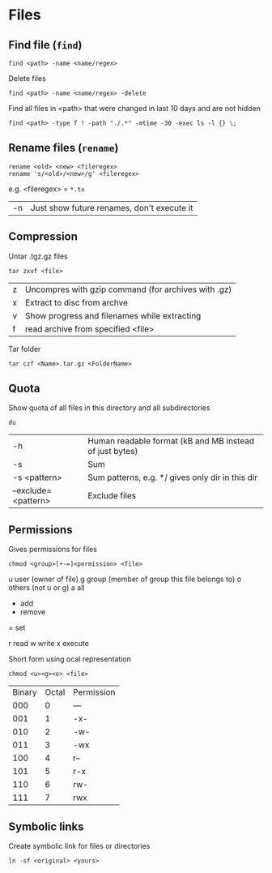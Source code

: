 * Files

** Find file (=find=)
#+begin_src shell
  find <path> -name <name/regex>
#+end_src

Delete files
#+begin_src shell
  find <path> -name <name/regex> -delete
#+end_src

Find all files in <path> that were changed in last 10 days and are not hidden
#+begin_src shell
  find <path> -type f ! -path "./.*" -mtime -30 -exec ls -l {} \;
#+end_src

** Rename files (=rename=)
#+begin_src shell
  rename <old> <new> <fileregex>
  rename 's/<old>/<new>/g' <fileregex>
#+end_src
e.g. <fileregex> = =*.tx=

| -n | Just show future renames, don't execute it |

** Compression

Untar .tgz.gz files
#+begin_src shell
  tar zxvf <file>
#+end_src
| z | Uncompres with gzip command (for archives with .gz) |
| x | Extract to disc from archve                         |
| v | Show progress and filenames while extracting        |
| f | read archive from specified <file>                  |

Tar folder
#+begin_src shell
  tar czf <Name>.tar.gz <FolderName>
#+end_src

** Quota
Show quota of all files in this directory and all subdirectories
#+begin_src shell
  du
#+end_src
| -h                  | Human readable format (kB and MB instead of just bytes) |
| -s                  | Sum                                                     |
| -s <pattern>        | Sum patterns, e.g. */ gives only dir in this dir        |
| --exclude=<pattern> | Exclude files                                           |

** Permissions
Gives permissions for files
#+begin_src shell
  chmod <group>[+-=]<permission> <file>
#+end_src
# Usergroups
u	user (owner of file)
g	group (member of group this file belongs to)
o	others (not u or g)
a	all
# Action
+ add
- remove
= set
# Permission
r read
w write
x execute

Short form using ocal representation
#+begin_src shell
  chmod <u><g><o> <file>
#+end_src
# Permission identifiers
| Binary | Octal | Permission |
|    000 |     0 | ---        |
|    001 |     1 | -x-        |
|    010 |     2 | -w-        |
|    011 |     3 | -wx        |
|    100 |     4 | r--        |
|    101 |     5 | r-x        |
|    110 |     6 | rw-        |
|    111 |     7 | rwx        |

** Symbolic links
Create symbolic link for files or directories
#+begin_src shell
  ln -sf <original> <yours>
#+end_src

